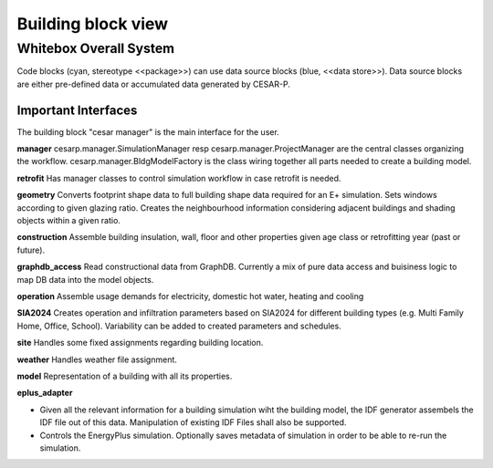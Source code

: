 Building block view
===================

.. _whitebox_overall_system:

Whitebox Overall System
-----------------------

.. image:: ./diagrams/02_PackageStructure.jpg

Code blocks (cyan, stereotype <<package>>) can use data source blocks (blue, <<data store>>). Data source blocks are either pre-defined data or accumulated data generated by CESAR-P.

Important Interfaces
~~~~~~~~~~~~~~~~~~~~~~~~

The building block "cesar manager" is the main interface for the user.

**manager**
cesarp.manager.SimulationManager resp cesarp.manager.ProjectManager are the central
classes organizing the workflow.
cesarp.manager.BldgModelFactory is the class wiring together all parts needed to 
create a building model.

**retrofit**
Has manager classes to control simulation workflow in case retrofit is needed.

**geometry**
Converts footprint shape data to full building shape data required for an E+ simulation. Sets windows according to given glazing ratio.
Creates the neighbourhood information considering adjacent buildings and shading objects within a given ratio.

**construction**
Assemble building insulation, wall, floor and other properties given age class or retrofitting year (past or future).

**graphdb_access**
Read constructional data from GraphDB. 
Currently a mix of pure data access and buisiness logic to map DB data into the model objects.

**operation**
Assemble usage demands for electricity, domestic hot water, heating and cooling

**SIA2024**
Creates operation and infiltration parameters based on SIA2024 for different building types (e.g. Multi Family Home, Office, School).
Variability can be added to created parameters and schedules.


**site** 
Handles some fixed assignments regarding building location.

**weather**
Handles weather file assignment.

**model**
Representation of a building with all its properties.

**eplus_adapter**

* Given all the relevant information for a building simulation wiht the building model, the IDF generator assembels the IDF file out of this data. Manipulation of existing IDF Files shall also be supported.
* Controls the EnergyPlus simulation. Optionally saves metadata of simulation in order to be able to re-run the simulation.
